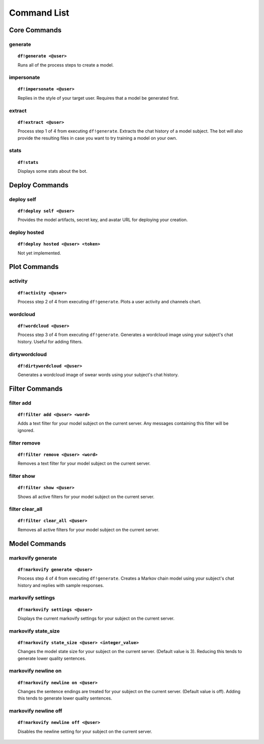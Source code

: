 Command List
============

Core Commands
-------------

generate
````````

.. topic:: ``df!generate <@user>``

    Runs all of the process steps to create a model.

impersonate
```````````

.. topic:: ``df!impersonate <@user>``

    Replies in the style of your target user. Requires that a model be generated first.

extract
```````

.. topic:: ``df!extract <@user>``

    Process step 1 of 4 from executing ``df!generate``. Extracts the chat history of a model subject. The bot will also provide the resulting files in case you want to try training a model on your own.

stats
`````

.. topic:: ``df!stats``

    Displays some stats about the bot.

Deploy Commands
---------------

deploy self
```````````

.. topic:: ``df!deploy self <@user>``

    Provides the model artifacts, secret key, and avatar URL for deploying your creation.

deploy hosted
`````````````

.. topic:: ``df!deploy hosted <@user> <token>``

    Not yet implemented.
 
Plot Commands
-------------

activity
````````

.. topic:: ``df!activity <@user>``

    Process step 2 of 4 from executing ``df!generate``. Plots a user activity and channels chart. 

wordcloud
`````````

.. topic:: ``df!wordcloud <@user>``

    Process step 3 of 4 from executing ``df!generate``. Generates a wordcloud image using your subject's chat history. Useful for adding filters.

dirtywordcloud
``````````````

.. topic:: ``df!dirtywordcloud <@user>``

    Generates a wordcloud image of swear words using your subject's chat history.

Filter Commands
---------------

filter add
``````````

.. topic:: ``df!filter add <@user> <word>``

    Adds a text filter for your model subject on the current server. Any messages containing this filter will be ignored.

filter remove
`````````````

.. topic:: ``df!filter remove <@user> <word>``

    Removes a text filter for your model subject on the current server.

filter show
```````````

.. topic:: ``df!filter show <@user>``

    Shows all active filters for your model subject on the current server.

filter clear_all
````````````````

.. topic:: ``df!filter clear_all <@user>``

    Removes all active filters for your model subject on the current server.

Model Commands
--------------

markovify generate
``````````````````

.. topic:: ``df!markovify generate <@user>``

    Process step 4 of 4 from executing ``df!generate``. Creates a Markov chain model using your subject's chat history and replies with sample responses.

markovify settings
``````````````````

.. topic:: ``df!markovify settings <@user>``

    Displays the current markovify settings for your subject on the current server. 

markovify state_size
````````````````````

.. topic:: ``df!markovify state_size <@user> <integer_value>``

    Changes the model state size for your subject on the current server. (Default value is 3). Reducing this tends to generate lower quality sentences.

markovify newline on
````````````````````

.. topic:: ``df!markovify newline on <@user>``

    Changes the sentence endings are treated for your subject on the current server. (Default value is off). Adding this tends to generate lower quality sentences.

markovify newline off
`````````````````````

.. topic:: ``df!markovify newline off <@user>``

    Disables the newline setting for your subject on the current server.
